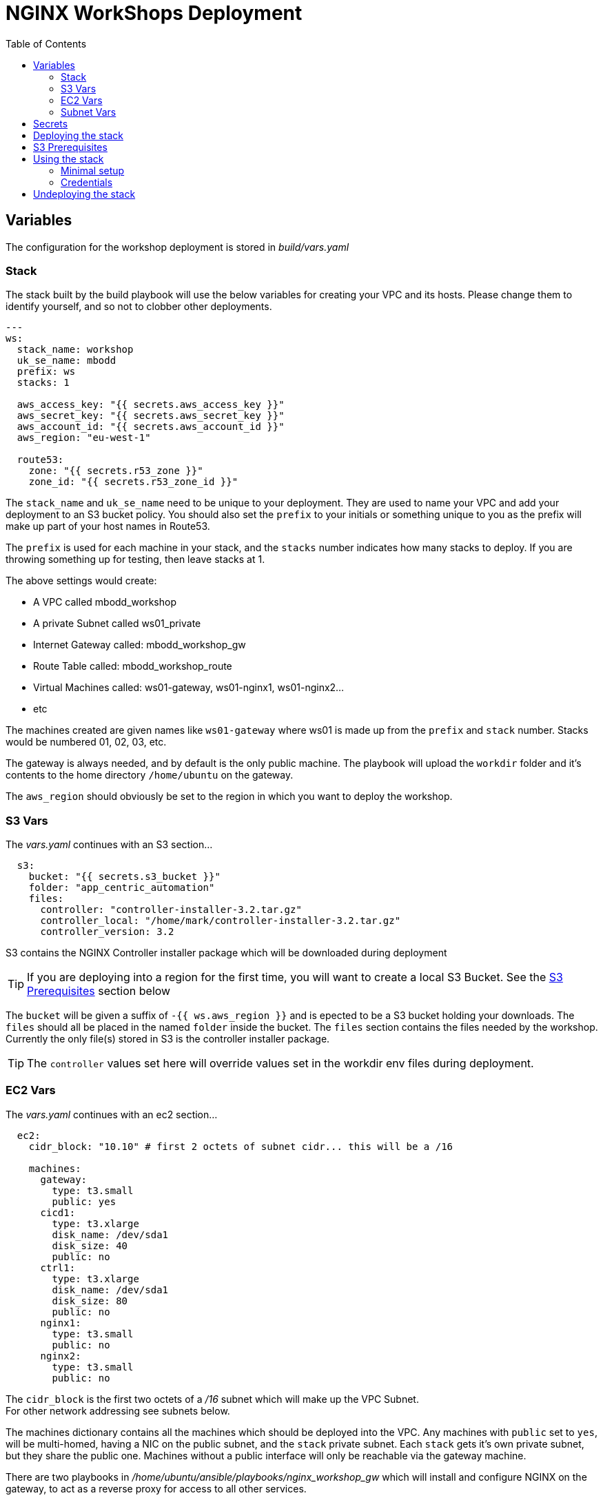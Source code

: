 = NGINX WorkShops Deployment
:showtitle:
:toc: left

== Variables

The configuration for the workshop deployment is stored in _build/vars.yaml_

=== Stack
The stack built by the build playbook will use the below variables for creating your VPC and  
its hosts. Please change them to identify yourself, and so not to clobber other deployments.  

----
---
ws:
  stack_name: workshop
  uk_se_name: mbodd
  prefix: ws
  stacks: 1

  aws_access_key: "{{ secrets.aws_access_key }}"
  aws_secret_key: "{{ secrets.aws_secret_key }}"
  aws_account_id: "{{ secrets.aws_account_id }}"
  aws_region: "eu-west-1"

  route53:
    zone: "{{ secrets.r53_zone }}"
    zone_id: "{{ secrets.r53_zone_id }}"
----

The `stack_name` and `uk_se_name` need to be unique to your deployment. They are used to name
your VPC and add your deployment to an S3 bucket policy. You should also set the `prefix` to 
your initials or something unique to you as the prefix will make up part of your host names in
Route53.

The `prefix` is used for each machine in your stack, and the `stacks` number indicates how many
stacks to deploy. If you are throwing something up for testing, then leave stacks at 1.

The above settings would create:

****
 * A VPC called mbodd_workshop
 * A private Subnet called ws01_private
 * Internet Gateway called: mbodd_workshop_gw
 * Route Table called: mbodd_workshop_route
 * Virtual Machines called: ws01-gateway, ws01-nginx1, ws01-nginx2...
 * etc
****

The machines created are given names like `ws01-gateway` where ws01 is made up from the  
`prefix` and `stack` number. Stacks would be numbered 01, 02, 03, etc.

The gateway is always needed, and by default is the only public machine. The playbook will upload
the `workdir` folder and it's contents to the home directory `/home/ubuntu` on the gateway.

The `aws_region` should obviously be set to the region in which you want to deploy the workshop.

=== S3 Vars

The _vars.yaml_ continues with an S3 section...

----
  s3:
    bucket: "{{ secrets.s3_bucket }}"
    folder: "app_centric_automation"
    files:
      controller: "controller-installer-3.2.tar.gz"
      controller_local: "/home/mark/controller-installer-3.2.tar.gz"
      controller_version: 3.2
----

S3 contains the NGINX Controller installer package which will be downloaded during deployment

TIP: If you are deploying into a region for the first time, you will want to create a local S3
Bucket. See the <<S3 Prerequisites>> section below

The `bucket` will be given a suffix of `-{{ ws.aws_region }}` and is epected to be a S3 bucket holding your downloads.
The `files` should all be placed in the named `folder` inside the bucket. The `files` section contains the files needed by the 
workshop. Currently the only file(s) stored in S3 is the controller installer package.

TIP: The `controller` values  set here will override values set in the workdir env files during deployment.

=== EC2 Vars

The _vars.yaml_ continues with an ec2 section...
----
  ec2:
    cidr_block: "10.10" # first 2 octets of subnet cidr... this will be a /16

    machines:
      gateway:
        type: t3.small
        public: yes
      cicd1:
        type: t3.xlarge
        disk_name: /dev/sda1
        disk_size: 40
        public: no
      ctrl1:
        type: t3.xlarge
        disk_name: /dev/sda1
        disk_size: 80
        public: no
      nginx1:
        type: t3.small
        public: no
      nginx2:
        type: t3.small
        public: no
----

The `cidr_block` is the first two octets of a _/16_ subnet which will make up the VPC Subnet. +
For other network addressing see subnets below.

The machines dictionary contains all the machines which should be deployed into the VPC. Any
machines with `public` set to `yes`, will be multi-homed, having a NIC on the public subnet, and
the `stack` private subnet. Each `stack` gets it's own private subnet, but they share the public
one. Machines without a public interface will only be reachable via the gateway machine.

****
There are two playbooks in _/home/ubuntu/ansible/playbooks/nginx_workshop_gw_ which will install
and configure NGINX on the gateway, to act as a reverse proxy for access to all other services.
****

When the stack is deployed a wildcard DNS record will be added to Route53 to point at the public
IP address of the gateway machine. Eg: _ws01.ukws.nginxlab.net_

=== Subnet Vars

The final variables section configures the subnets.

----
    subnets:
      public:
        third: 0
        bits: 21
      private:
        third: 10
        bits: 24
----

The `public` network is shared by all stacks, and will be given a _/21_ network block.
The `private` networks will be dedicated to each stack, with the stack number incrementing
the third octet. Ie stack #1 will have third == 11, stack #2 with have third == 12.

As the VMs are being deployed their private IP's will be stored in _secrets/hosts.<prefix><stack>_

== Secrets
This repo keeps all secrets outside of this repository and sym-links them into the build folder,  
The symlink points to `/var/lib/ansible/secrets` by default  

You should create a file called `aws_config.yaml` inside your secrets folder. Containing:  

----
---
secrets:
  aws_access_key:   <YOUR_ACCESS_KEY>
  aws_secret_key:   <YOUR_SECRET_KEY>
  aws_account_id:   <AWS ACCOUNT ID>

  r53_zone:         <ROUTE_53_ZONE_FOR_PUBLIC_HOSTS>
  r53_zone_id:      <THE_ZONE_ID_FOR_ABOVE>

  s3_bucket:        <NAME_OF_S3_BUCKET>
...
----

Ansible will also check for a controller licence file, and NGINX repo keys inside the secrets  
folder. `license.txt`, `nginx-repo.crt` and `nginx-repo.key`

The workshop playbooks can generate letsencrypt keys for the public domain names, so it's a  
good idea to tar them up for hostnames you'll use again and drop them in your secrets folder.
Ansible will check for: `letsencrypt-<prefix><stack#>.tgz`, and deploy into _/etc/letsencrypt_

----
$ tar ztvf letsencrypt-ws01.tgz | head -4
drwxr-xr-x root/root         0 2020-03-02 13:06 letsencrypt/
-rw-r--r-- root/root        64 2020-03-02 12:14 letsencrypt/.updated-options-ssl-nginx-conf-digest.txt
-rw-r--r-- root/root       424 2020-03-02 12:14 letsencrypt/ssl-dhparams.pem
drwx------ root/root         0 2020-03-02 13:06 letsencrypt/renewal/
----

== Deploying the stack

To deploy the stack to AWS, enter the build folder, and execute `ansible-playbook deploy_aws.yaml`

Once complete you will have access to <prefix><stack#>.<r53_zone> via SSH, HTTP, and HTTPS.
You should be able to log in as the user _ubuntu_ using the ssh private key stored in _secrets/user.pem_ +
Eg:

----
$ ssh -i secrets/user.pem ubuntu@ws01.ukws.nginxlab.net
----

The _deploy_aws.yaml_ playbook sets up the VPC, and then includes _deploy_workshop.yaml_ to handle
setting up the workshop (ie the gateway instance). The gateway is set up to provide DNS for the
other machines, and also act as a default gateway. 

== S3 Prerequisites

The deployment will attempt to download a copy of the NGINX Controller installer package from S3. However
this will only succeed if the S3 Bucket is in the same region as your deployment. UK London will work :-)

You may need to create a new S3 bucket for your region and upload the controller package.

There is a playbook, which will create a new S3 bucket for your region called `deploy_s3_bucket.yaml`.
You will need to set the `ws.aws_region` to the AWS region you want to deploy to, and set an
appropriate bucket name in `ws.s3.bucket`. The resulting bucket will be named `{{ws.s3.bucket}}-{{ws.aws_region}}`

When ready, run the playbook from the `build` folder.

----
$ ansible-playbook deploy_s3_bucket.yaml
----

The playbook will create a new S3 bucket, with a default policy which allows access from your AWS
users, but no public access. It will aslo upload the controller image specified in ws.s3.files.controller*

== Using the stack

Once the stack is running, you're ready to follow the tasks in the workshop itself. 

See `workdir/docs` and/or `workdoc/html`

****
*Workshop Docs link:* <<workdir/docs/index#,workdir/docs/index>>
****

Or see below for minimal setup instructions....

=== Minimal setup

The first thing to do is to setup the other nodes to use the gateway for internet access and DNS.

----
$ cd ~/ansible
$ ansible-playbook node_setup_playbook.yaml
----

Once that is done, you will want to enable the gateway to act as a reverse proxy.

----
$ ansible-galaxy install nginxinc.ngnix
$ cd ~/ansible
$ ansible-playbook playbooks/nginx_workshop_gw/install.yaml
$ ansible-playbook playbooks/nginx_workshop_gw/setup.yaml
----

Other playbooks included are:

[cols="^20,<80"]
|===
| _cicd_ | Deploy Jenkins and gitea servers on the cicd1 instance. Once deployed they will be
accessable at https://git.<prefix><stack>.<domain> and https://jenkins.<prefix><stack>.<domain>
| _controller_ | Deploy an NGNIX controller, license it, and register nginx instances. Once
deployed it will be accessable at https://ctrl.<prefix><stack>.<domain>
| _apps_ | Deploy an API Gateway configuration via the controller
|===

There's also a hidden script which deploys everthing found here `~/.please_dont_run_this_script.sh`

=== Credentials

Passwords for Git, Jenkins, Controller, etc will be automatically generated and stored in files
within the `~/secrets` folder on the gateway. The default username is `nginx` for git and jenkins,
and the controller username is `admin@nginx.com`

== Undeploying the stack

To shut everything down, simply execute `ansible-playbook undeploy_aws.yaml`


